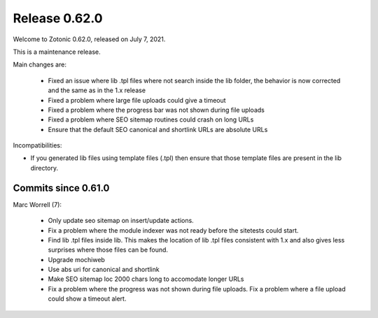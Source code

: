 .. _rel-0.62.0:

Release 0.62.0
==============

Welcome to Zotonic 0.62.0, released on July 7, 2021.

This is a maintenance release.

Main changes are:

 * Fixed an issue where lib .tpl files where not search inside the lib folder, the behavior is now
   corrected and the same as in the 1.x release
 * Fixed a problem where large file uploads could give a timeout
 * Fixed a problem where the progress bar was not shown during file uploads
 * Fixed a problem where SEO sitemap routines could crash on long URLs
 * Ensure that the default SEO canonical and shortlink URLs are absolute URLs

Incompatibilities:

* If you generated lib files using template files (.tpl) then ensure that those template files are
  present in the lib directory.


Commits since 0.61.0
--------------------

Marc Worrell (7):

 * Only update seo sitemap on insert/update actions.
 * Fix a problem where the module indexer was not ready before the sitetests could start.
 * Find lib .tpl files inside lib. This makes the location of lib .tpl files consistent with 1.x and also gives less surprises where those files can be found.
 * Upgrade mochiweb
 * Use abs uri for canonical and shortlink
 * Make SEO sitemap loc 2000 chars long to accomodate longer URLs
 * Fix a problem where the progress was not shown during file uploads. Fix a problem where a file upload could show a timeout alert.
